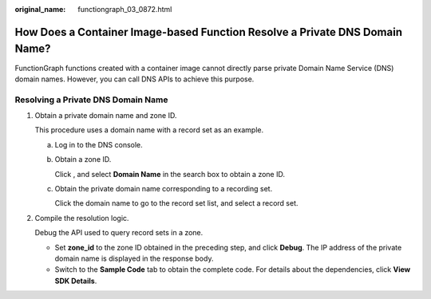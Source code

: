 :original_name: functiongraph_03_0872.html

.. _functiongraph_03_0872:

How Does a Container Image-based Function Resolve a Private DNS Domain Name?
============================================================================

FunctionGraph functions created with a container image cannot directly parse private Domain Name Service (DNS) domain names. However, you can call DNS APIs to achieve this purpose.

Resolving a Private DNS Domain Name
-----------------------------------

#. Obtain a private domain name and zone ID.

   This procedure uses a domain name with a record set as an example.

   a. Log in to the DNS console.

   b. Obtain a zone ID.

      Click |image1|, and select **Domain Name** in the search box to obtain a zone ID.

   c. Obtain the private domain name corresponding to a recording set.

      Click the domain name to go to the record set list, and select a record set.

2. Compile the resolution logic.

   Debug the API used to query record sets in a zone.

   -  Set **zone_id** to the zone ID obtained in the preceding step, and click **Debug**. The IP address of the private domain name is displayed in the response body.
   -  Switch to the **Sample Code** tab to obtain the complete code. For details about the dependencies, click **View SDK Details**.

.. |image1| image:: /_static/images/en-us_image_0000001382229680.gif
